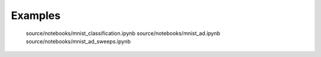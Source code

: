 Examples
========

   source/notebooks/mnist_classification.ipynb
   source/notebooks/mnist_ad.ipynb
   source/notebooks/mnist_ad_sweeps.ipynb